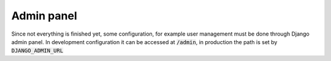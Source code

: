 Admin panel
===========

Since not everything is finished yet, some configuration,
for example user management must be done through Django
admin panel. In development configuration it can be accessed at
:code:`/admin`, in production the path is set by :code:`DJANGO_ADMIN_URL`
